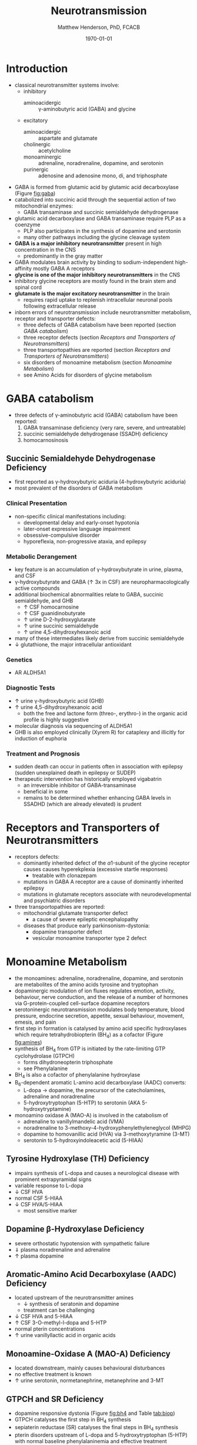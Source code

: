 #+TITLE: Neurotransmission
#+AUTHOR: Matthew Henderson, PhD, FCACB
#+DATE: \today

* Introduction
- classical neurotransmitter systems involve:
  - inhibitory
    - aminoacidergic :: \gamma-aminobutyric acid (GABA) and glycine
  - excitatory
    - aminoacidergic :: aspartate and glutamate
    - cholinergic :: acetylcholine
    - monoaminergic :: adrenaline, noradrenaline, dopamine, and serotonin
    - purinergic :: adenosine and adenosine mono, di, and triphosphate

- GABA is formed from glutamic acid by glutamic acid decarboxylase
  (Figure [[fig:gaba]])
- catabolized into succinic acid through the sequential action of two
  mitochondrial enzymes:
  - GABA transaminase and succinic semialdehyde dehydrogenase
- glutamic acid decarboxylase and GABA transaminase require PLP as a coenzyme
  - PLP also participates in the synthesis of dopamine and serotonin
  - many other pathways including the glycine cleavage system
- *GABA is a major inhibitory neurotransmitter* present in high
  concentration in the CNS
  - predominantly in the gray matter
- GABA modulates brain activity by binding to
  sodium-independent high-affinity  mostly GABA A receptors
- *glycine is one of the major inhibitory neurotransmitters* in the CNS
- inhibitory glycine receptors are mostly found in the brain stem
  and spinal cord
- *glutamate is the major excitatory neurotransmitter* in the brain
  - requires rapid uptake to replenish intracellular
    neuronal pools following extracellular release
- inborn errors of neurotransmission include neurotransmitter
  metabolism, receptor and transporter defects:
  - three defects of GABA catabolism have been reported (section [[GABA catabolism]])
  - three receptor defects (section [[Receptors and Transporters of Neurotransmitters]])
  - three transportopathies are reported (section [[Receptors and Transporters of Neurotransmitters]])
  - six disorders of monoamine metabolism (section [[Monoamine Metabolism]])
  - see Amino Acids for disorders of glycine metabolism
* GABA catabolism
- three defects of \gamma-aminobutyric acid (GABA) catabolism have been reported:
  1) GABA transaminase deficiency (very rare, severe, and untreatable)
  2) succinic semialdehyde dehydrogenase (SSADH) deficiency
  3) homocarnosinosis

#+CAPTION[]: Brain Metabolism of GABA: 1 glutamic acid decarboxylase; 2 GABA transaminase; 3 succinic semialdehyde dehydrogenase
#+NAME: fig:gaba
#+ATTR_LaTeX: :width 0.9\textwidth
[[file:./figures/gaba.png]]

#+CAPTION[]: \gamma-Aminobutryic Acid Metabolism
#+NAME: fig:gaba2
#+ATTR_LaTeX: :width 0.9\textwidth
[[file:./figures/Slide23.png]]

** Succinic Semialdehyde Dehydrogenase Deficiency
- first reported as \gamma-hydroxybutyric aciduria (4-hydroxybutyric
  aciduria)
- most prevalent of the disorders of GABA metabolism

*** Clinical Presentation
- non-specific clinical manifestations including:
  - developmental delay and early-onset hypotonia
  - later-onset expressive language impairment
  - obsessive-compulsive disorder
  - hyporeflexia, non-progressive ataxia, and epilepsy

*** Metabolic Derangement
- key feature is an accumulation of \gamma-hydroxybutyrate in urine,
  plasma, and CSF
- \gamma-hydroxybutyrate and GABA (\uparrow 3x in CSF) are
  neuropharmacologically active compounds
- additional biochemical abnormalities relate to GABA, succinic semialdehyde, and GHB
  - \uparrow CSF homocarnosine
  - \uparrow CSF guanidinobutyrate
  - \uparrow urine D-2-hydroxyglutarate
  - \uparrow urine succinic semialdehyde
  - \uparrow urine 4,5-dihydroxyhexanoic acid
- many of these intermediates likely derive from succinic semialdehyde
- \downarrow glutathione, the major intracellular antioxidant

*** Genetics
- AR ALDH5A1

*** Diagnostic Tests
- \uparrow urine \gamma-hydroxybutyric acid (GHB)
- \uparrow urine 4,5-dihydroxyhexanoic acid
  - both the free and lactone form (threo-, erythro-) in the organic acid profile
    is highly suggestive
- molecular diagnosis via sequencing of ALDH5A1
- GHB is also employed clinically (Xyrem R) for cataplexy and
  illicitly for induction of euphoria

*** Treatment and Prognosis
- sudden death can occur in patients often in association with
  epilepsy (sudden unexplained death in epilepsy or SUDEP)
- therapeutic intervention has historically employed vigabatrin
  - an irreversible inhibitor of GABA-transaminase
  - beneficial in some
  - remains to be determined whether enhancing GABA levels in SSADHD
    (which are already elevated) is prudent

* Receptors and Transporters of Neurotransmitters
- receptors defects:
  - dominantly inherited defect of the \alpha1-subunit of the glycine
    receptor causes  causes hyperekplexia (excessive startle responses)
    - treatable with clonazepam
  - mutations in GABA A receptor are a cause of dominantly inherited
    epilepsy
  - mutations in glutamate receptors associate with neurodevelopmental
    and psychiatric disorders
- three transportopathies are reported:
  - mitochondrial glutamate transporter defect
    - a cause of severe epileptic encephalopathy
  - diseases that produce early parkinsonism-dystonia:
    - dopamine transporter defect
    - vesicular monoamine transporter type 2 defect
* Monoamine Metabolism
- the monoamines: adrenaline, noradrenaline, dopamine, and serotonin
  are metabolites of the amino acids tyrosine and tryptophan
- dopaminergic modulation of ion fluxes regulates emotion, activity,
  behaviour, nerve conduction, and the release of a number of hormones
  via G-protein-coupled cell-surface dopamine
  receptors
- serotoninergic neurotransmission modulates body temperature, blood
  pressure, endocrine secretion, appetite, sexual behaviour, movement,
  emesis, and pain
- first step in formation is catalysed by amino acid specific
  hydroxylases which require tetrahydrobiopterin (BH_4) as a cofactor
  (Figure [[fig:amines]])
- synthesis of BH_4 from GTP is initiated by the rate-limiting GTP
  cyclohydrolase (GTPCH)
  - forms dihydroneopterin triphosphate
  - see Phenylalanine
- BH_4 is also a cofactor of phenylalanine hydroxylase
- B_6-dependent aromatic L-amino acid decarboxylase (AADC) converts:
  - L-dopa \to dopamine, the precursor of the catecholamines,
    adrenaline and noradrenaline
  - 5-hydroxytryptophan (5-HTP) to serotonin (AKA 5-hydroxytryptamine)
- monoamino oxidase A (MAO-A) is involved in the catabolism of
  - adrenaline to vanillylmandelic acid (VMA)
  - noradrenaline to 3-methoxy-4-hydroxyphenylethyleneglycol (MHPG)
  - dopamine to homovanillic acid (HVA) via 3-methoxytyramine (3-MT)
  - serotonin to 5-hydroxyindoleacetic acid (5-HIAA)


#+CAPTION[]:Tetrahydrobiopterin Metabolism
#+NAME: fig:bh4
#+ATTR_LaTeX: :width 0.9\textwidth
[[file:./figures/Slide21.png]]

#+CAPTION[]: Biogenic Amines
#+NAME: fig:amines
#+ATTR_LaTeX: :width 0.9\textwidth
[[file:./figures/Slide22.png]]

#+CAPTION[]:Metabolism of Adrenaline, Noradrenaline, Dopamine and Serotonin
#+NAME: fig:monoamines
#+ATTR_LaTeX: :width 1.0\textwidth
[[file:./figures/monoamines.png]]


** Tyrosine Hydroxylase (TH) Deficiency
  - impairs synthesis of L-dopa and causes a neurological disease with
    prominent extrapyramidal signs
  - variable response to L-dopa
  - \downarrow CSF HVA 
  - normal CSF 5-HIAA 
  - \downarrow CSF HVA/5-HIAA
    - most sensitive marker
** Dopamine \beta-Hydroxylase Deficiency
  - severe orthostatic hypotension with sympathetic failure
  - \Downarrow plasma noradrenaline and adrenaline
  - \uparrow plasma dopamine
** Aromatic-Amino Acid Decarboxylase (AADC) Deficiency
- located upstream of the neurotransmitter amines
  - \downarrow synthesis of seratonin and dopamine   
  - treatment can be challenging
- \downarrow CSF HVA and 5-HIAA
- \uparrow CSF 3-O-methyl-l-dopa and 5-HTP 
- normal pterin concentrations
- \uparrow urine vanillyllactic acid in organic acids
** Monoamine-Oxidase A (MAO-A) Deficiency
  - located downstream, mainly causes behavioural disturbances
  - no effective treatment is known
  - \uparrow urine serotonin, normetanephrine, metanephrine and 3-MT
** GTPCH and SR Deficiency 
- dopamine responsive dystonia (Figure [[fig:bh4]] and Table [[tab:biop]])
- GTPCH catalyses the first step in BH_4 synthesis
  \ce{GTP ->[GTPCH] NH2TP}
- sepiaterin reductase (SR) catalyses the final steps in BH_4 synthesis
  \ce{PTP ->[SR] BH4}
- pterin disorders upstream of L-dopa and 5-hydroxytryptophan
    (5-HTP) with normal baseline phenylalaninemia and effective
    treatment
  - GTPCH labs
    - \downarrow CSF biopterin
    - \downarrow CSF neopterin
    - normal or \downarrow CSF HVA
    - \downarrow CSF 5-HIAA
    - normal or \uparrow plasma Phe
  - SR labs
    - \uparrow CSF biopterin
    - \uparrow CSF sepiapterin
    - normal CSF neopterin
    - \Downarrow CSF HVA
    - \Downarrow CSF 5-HIAA
    - normal plasma Phe
- treatment
  - L-dopa
  - 5-OH tryptophan
  - BH_4
  - \downarrow Phe

#+CAPTION[]:Results in Biopterin Disorders
#+NAME: tab:biop
| Deficiency |      Phe | biopterin[fn:matrix] | neopterin[fn:matrix] | primapterin[fn:matrix] | CSF 5-HIAA HVA | DHPR activity |
|------------+----------+----------------------+----------------------+------------------------+----------------+---------------|
| PAH        |   \gt120 | \uparrow             | \uparrow             | -                      | N              | N             |
| GTPCH      |  50-1200 | \Downarrow           | \Downarrow           | -                      | \downarrow     | N             |
| PTPS       | 240-2500 | \Downarrow           | \Uparrow             | -                      | \downarrow     | N             |
| DHPR       | 180-2500 | \Downarrow           | N or \uparrow        | -                      | \downarrow     | \downarrow    |
| PCD        | 180-1200 | \downarrow           | \uparrow             | \Uparrow               |                | N             |
| SR         |        N | N                    | N                    | N                      | \Downarrow     | N             |
[fn:matrix] blood or urine
